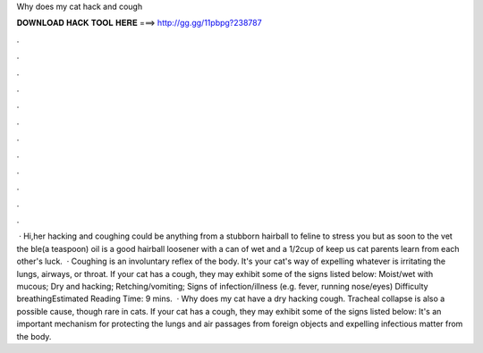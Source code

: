 Why does my cat hack and cough

𝐃𝐎𝐖𝐍𝐋𝐎𝐀𝐃 𝐇𝐀𝐂𝐊 𝐓𝐎𝐎𝐋 𝐇𝐄𝐑𝐄 ===> http://gg.gg/11pbpg?238787

.

.

.

.

.

.

.

.

.

.

.

.

 · Hi,her hacking and coughing could be anything from a stubborn hairball to feline  to stress you but as soon to the vet the ble(a teaspoon) oil is a good hairball loosener with a can of wet and a 1/2cup of  keep us  cat parents learn from each other's  luck.  · Coughing is an involuntary reflex of the body. It's your cat's way of expelling whatever is irritating the lungs, airways, or throat. If your cat has a cough, they may exhibit some of the signs listed below: Moist/wet with mucous; Dry and hacking; Retching/vomiting; Signs of infection/illness (e.g. fever, running nose/eyes) Difficulty breathingEstimated Reading Time: 9 mins.  · Why does my cat have a dry hacking cough. Tracheal collapse is also a possible cause, though rare in cats. If your cat has a cough, they may exhibit some of the signs listed below: It's an important mechanism for protecting the lungs and air passages from foreign objects and expelling infectious matter from the body.